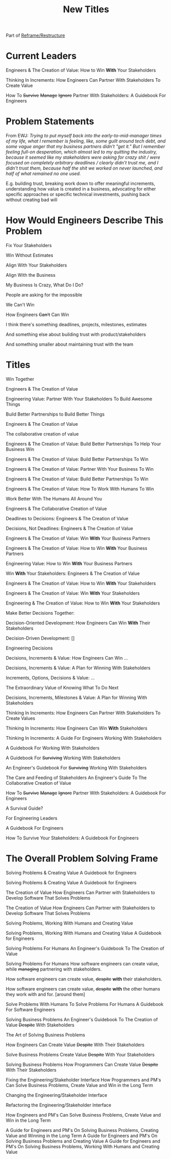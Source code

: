 :PROPERTIES:
:ID:       5DCF4CB9-9186-48DD-B1B8-01E09702F04A
:END:
#+title: New Titles
Part of [[id:42FF29AB-A3A1-4307-85E5-69C08C7D4DB4][Reframe/Restructure]]

* Current Leaders

Engineers & The Creation of Value: How to Win *With* Your Stakeholders

Thinking In Increments: How Engineers Can Partner With Stakeholders To Create Value

How To
+Survive+
+Manage+
+Ignore+
Partner With Stakeholders:
A Guidebook For Engineers

* Problem Statements
From EWJ: /Trying to put myself back into the early-to-mid-manager times of my life, what I remember is feeling, like, some guilt around tech debt, and some vague anger that my business partners didn't "get it."  But I remember feeling full-on desperation, which almost led to my quitting the industry, because it seemed like my stakeholders were asking for crazy shit / were focused on completely arbitrary deadlines / clearly didn't trust me, and I didn't trust them, because half the shit we worked on never launched, and half of what remained no one used./

E.g. building trust, breaking work down to offer meaningful increments, understanding how value is created in a business, advocating for either specific approaches or specific technical investments, pushing back without creating bad will

* How Would Engineers Describe This Problem

Fix Your Stakeholders

Win Without Estimates

Align With Your Stakeholders

Align With the Business

My Business Is Crazy, What Do I Do?

People are asking for the impossible

We Can't Win

How Engineers +Can't+ Can Win

I think there's something deadlines, projects, milestones, estimates

And something else about building trust with product/stakeholders

And something smaller about maintaining trust with the team



* Titles
Win Together

Engineers & The Creation of Value

Engineering Value: Partner With Your Stakeholders To Build Awesome Things

Build Better Partnerships to Build Better Things

Engineers & The Creation of Value

The collaborative creation of value

Engineers & The Creation of Value: Build Better Partnerships To Help Your Business Win

Engineers & The Creation of Value: Build Better Partnerships To Win

Engineers & The Creation of Value: Partner With Your Business To Win

Engineers & The Creation of Value: Build Better Partnerships To Win

Engineers & The Creation of Value: How To Work With Humans To Win

Work Better With The Humans All Around You

Engineers & The Collaborative Creation of Value

Deadlines to Decisions: Engineers & The Creation of Value

Decisions, Not Deadlines: Engineers & The Creation of Value

Engineers & The Creation of Value: Win *With* Your Business Partners

Engineers & The Creation of Value: How to Win *With* Your Business Partners

Engineering Value: How to Win *With* Your Business Partners

Win *With* Your Stakeholders: Engineers & The Creation of Value

Engineers & The Creation of Value: How to Win *With* Your Stakeholders

Engineers & The Creation of Value: Win *With* Your Stakeholders

Engineering & The Creation of Value: How to Win *With* Your Stakeholders

Make Better Decisions Together:

Decision-Oriented Development: How Engineers Can Win *With* Their Stakeholders

Decision-Driven Development: []

Engineering Decisions

Decisions, Increments & Value: How Engineers Can Win ...

Decisions, Increments & Value: A Plan for Winning With Stakeholders

Increments, Options, Decisions & Value: ...

The Extraordinary Value of Knowing What To Do Next

Decisions, Increments, Milestones & Value: A Plan for Winning With Stakeholders

Thinking In Increments: How Engineers Can Partner With Stakeholders To Create Values

Thinking In Increments: How Engineers Can Win *With* Stakeholders

Thinking In Increments: A Guide For Engineers Working With Stakeholders

A Guidebook For Working With Stakeholders

A Guidebook For +Surviving+ Working With Stakeholders

An Engineer's Guidebook For +Surviving+ Working With Stakeholders

The Care and Feeding of Stakeholders
An Engineer's Guide To The Collaborative Creation of Value

How To
+Survive+
+Manage+
+Ignore+
Partner With Stakeholders:
A Guidebook For Engineers

A Survival Guide?

For Engineering Leaders

A Guidebook For Engineers

How To Survive Your Stakeholders: A Guidebook For Engineers

* The Overall Problem Solving Frame

Solving Problems & Creating Value
A Guidebook for Engineers

Solving Problems & Creating Value
A Guidebook for Engineers

The Creation of Value
How Engineers Can Partner with Stakeholders to Develop Software That Solves Problems


The Creation of Value
How Engineers Can Partner with Stakeholders to Develop Software That Solves Problems

Solving Problems, Working With Humans and Creating Value

Solving Problems, Working With Humans and Creating Value
A Guidebook for Engineers

Solving Problems For Humans
An Engineer's Guidebook To The Creation of Value

Solving Problems For Humans
How software engineers can create value, while +managing+ partnering with stakeholders.

How software engineers can create value, +despite+ *with* their stakeholders.

How software engineers can create value, +despite+ *with* the other humans they work with and for. [around them]

Solve Problems With Humans To Solve Problems For Humans
A Guidebook For Software Engineers

Solving Business Problems
An Engineer's Guidebook To The Creation of Value
+Despite+ With Stakeholders

The Art of Solving Business Problems


How Engineers Can Create Value +Despite+ With Their Stakeholders

Solve Business Problems
Create Value +Despite+ With Your Stakeholders

Solving Business Problems
How Programmers Can Create Value +Despite+ With Their Stakeholders

Fixing the Engineering/Stakeholder Interface
How Programmers and PM's Can Solve Business Problems, Create Value and Win in the Long Term

Changing the Engineering/Stakeholder Interface

Refactoring the Engineering/Stakeholder Interface

How Engineers and PM's Can Solve Business Problems, Create Value and Win in the Long Term

A Guide for Engineers and PM's On Solving Business Problems, Creating Value and Winning in the Long Term
A Guide for Engineers and PM's On Solving Business Problems and Creating Value
A Guide for Engineers and PM's On Solving Business Problems, Working With Humans and Creating Value
